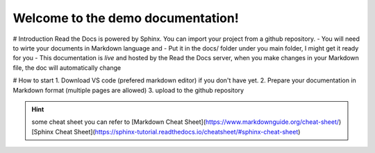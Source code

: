 Welcome to the demo documentation!
===================================

# Introduction
Read the Docs is powered by Sphinx. You can import your project from
a github repository. 
- You will need to wirte your documents in Markdown language and
- Put it in the docs/ folder under you main folder, 
I might get it ready for you  
- This documentation is *live* and hosted by the Read
the Docs  server, when you make changes in your Markdown file,
the doc will automatically change

# How to start
1. Download VS code (prefered markdown editor) if you don't have yet.
2. Prepare your documentation in Markdown format (multiple pages are allowed)
3. upload to the github repository 
 
.. hint:: some cheat sheet you can refer to
   [Markdown Cheat Sheet](https://www.markdownguide.org/cheat-sheet/)
   [Sphinx Cheat Sheet](https://sphinx-tutorial.readthedocs.io/cheatsheet/#sphinx-cheat-sheet)


